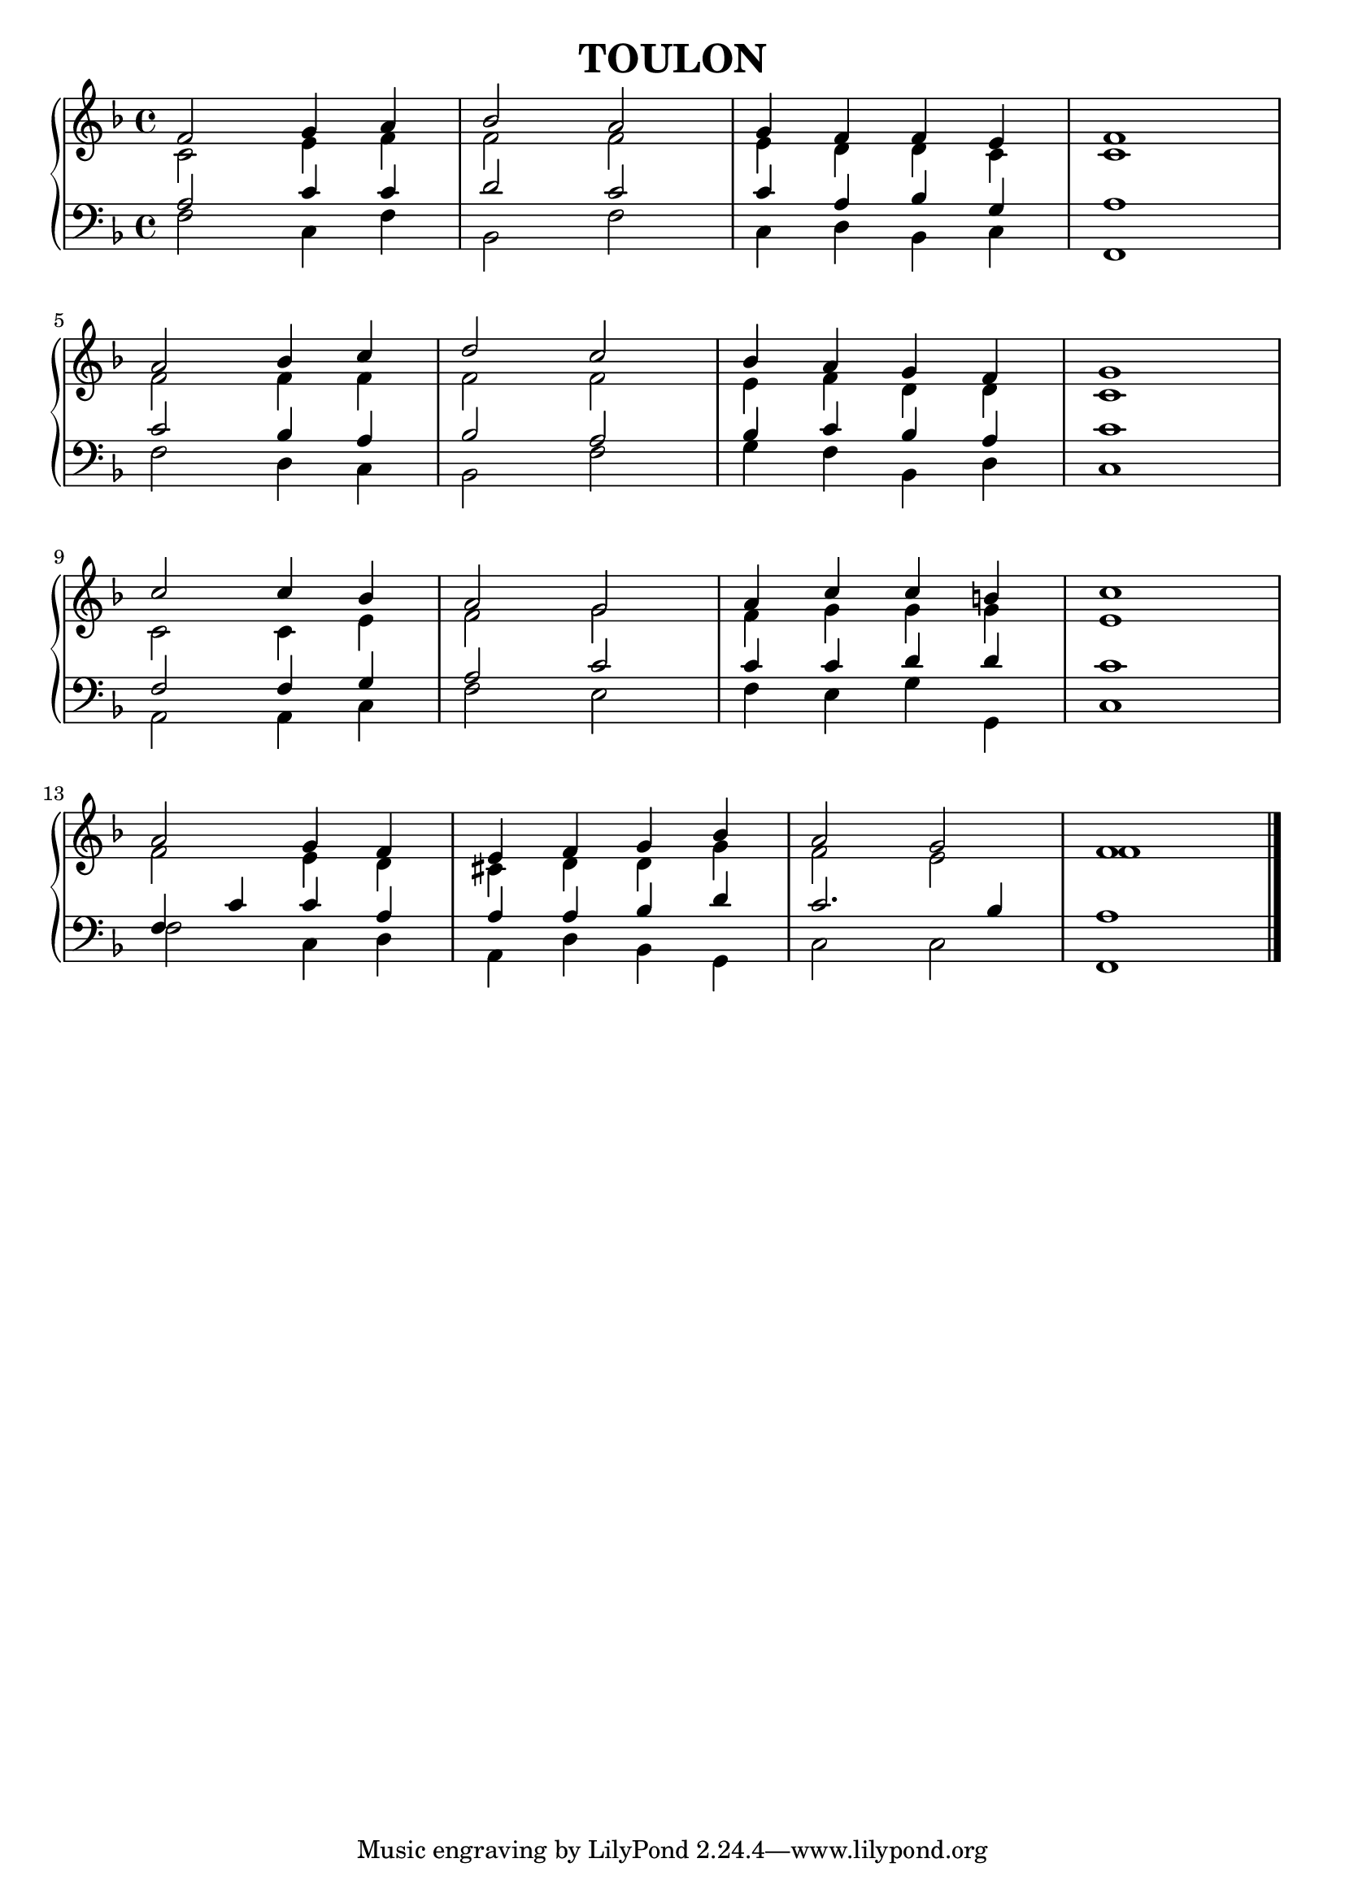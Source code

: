 \header {
    title = "TOULON"
}

global = {
    \key f \major
    \time 4/4
}

sopranoMusic = \relative c' {
    f2 g4 a bes2 a g4 f f e f1 \break
    a2 bes4 c d2 c bes4 a g f g1 \break
    c2 c4 bes a2 g a4 c c b c1 \break
    a2 g4 f e f  g bes a2 g f1
}

altoMusic = \relative c' {
    c2 e4 f f2 f e4 d d c c1
    f2 f4 f f2 f e4 f d d c1
    c2 c4 e f2 g f4 g g g e1
    f2 e4 d cis d d g f2 e f1
}

tenorMusic = \relative c' {
    a2 c4 c d2 c c4 a bes g a1
    c2 bes4 a bes2 a bes4 c bes a c1
    f,2 f4 g a2 c c4 c d d c1
    f,4 c' c a a a bes d c2. bes4 a1
}

bassMusic = \relative c {
    f2 c4 f bes,2 f' c4 d bes c f,1
    f'2 d4 c bes2 f' g4 f bes, d c1
    a2 a4 c f2 e f4 e g g, c1
    f2 c4 d a d bes g c2 c2 f,1
    \bar "|."
}

verseOne = \lyricmode {
    \set stanza = #"1. "
    Lord you a -- lone are gen -- er -- ous and good;
    in grace and mer -- cy e'er you free -- ly give.
    Teach us your truth so oft mis -- un -- der -- stood:
    Gifts in like mea -- sure giv'n -- shall we re -- ceive.
}

verseTwo = \lyricmode {
    \set stanza = #"2. "
    Fa -- ther, whose boun -- ty all cre -- a -- tion shows;
    Christ, by whose will -- ing sa -- cri -- fice -- we live;
    Spi -- rit, from whom all life in full -- ness flows:
    To you with grate -- ful hearts our -- selves we give.
}

\score{
    \new PianoStaff <<
        \new Staff = "women" <<
            \new Voice = "sopranos" { \voiceOne << \global \sopranoMusic >> }
            \new Voice = "altos" { \voiceTwo << \global \altoMusic >> }
        >>
        \new Staff = "men" <<
            \clef bass
            \new Voice = "tenors" { \voiceOne << \global \tenorMusic >> }
            \new Voice = "basses" { \voiceTwo << \global \bassMusic >> }
        >>
    >>

    \layout{
        indent = #0
    }
}
